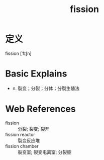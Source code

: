 #+title: fission
#+roam_tags:英语单词

* 定义
  
fission [ˈfɪʃn]

* Basic Explains
- n. 裂变；分裂；分体；分裂生殖法

* Web References
- fission :: 分裂; 裂变; 裂开
- fission reactor :: 裂变反应堆
- fission chamber :: 裂变室; 裂变电离室; 分裂腔

